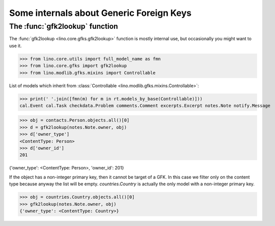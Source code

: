 .. _book.specs.gfks:

=========================================
Some internals about Generic Foreign Keys
=========================================

.. to test just this doc:

    $ doctest docs/specs/gfks.rst

    >>> from lino import startup
    >>> startup('lino_book.projects.min9.settings.doctests')
    >>> from lino.api.doctest import *


The :func:`gfk2lookup` function
===============================

The :func:`gfk2lookup <lino.core.gfks.gfk2lookup>` function is mostly
internal use, but occasionally you might want to use it.

>>> from lino.core.utils import full_model_name as fmn
>>> from lino.core.gfks import gfk2lookup
>>> from lino.modlib.gfks.mixins import Controllable

List of models which inherit from :class:`Controllable
<lino.modlib.gfks.mixins.Controllable>`:

>>> print(' '.join([fmn(m) for m in rt.models_by_base(Controllable)]))
cal.Event cal.Task checkdata.Problem comments.Comment excerpts.Excerpt notes.Note notify.Message

>>> obj = contacts.Person.objects.all()[0]
>>> d = gfk2lookup(notes.Note.owner, obj)
>>> d['owner_type']
<ContentType: Person>
>>> d['owner_id']
201

{'owner_type': <ContentType: Person>, 'owner_id': 201}

If the object has a non-integer primary key, then it cannot be target
of a GFK.  In this case we filter only on the content type because
anyway the list will be empty.  `countries.Country` is actually the
only model with a non-integer primary key.

>>> obj = countries.Country.objects.all()[0]
>>> gfk2lookup(notes.Note.owner, obj)
{'owner_type': <ContentType: Country>}
